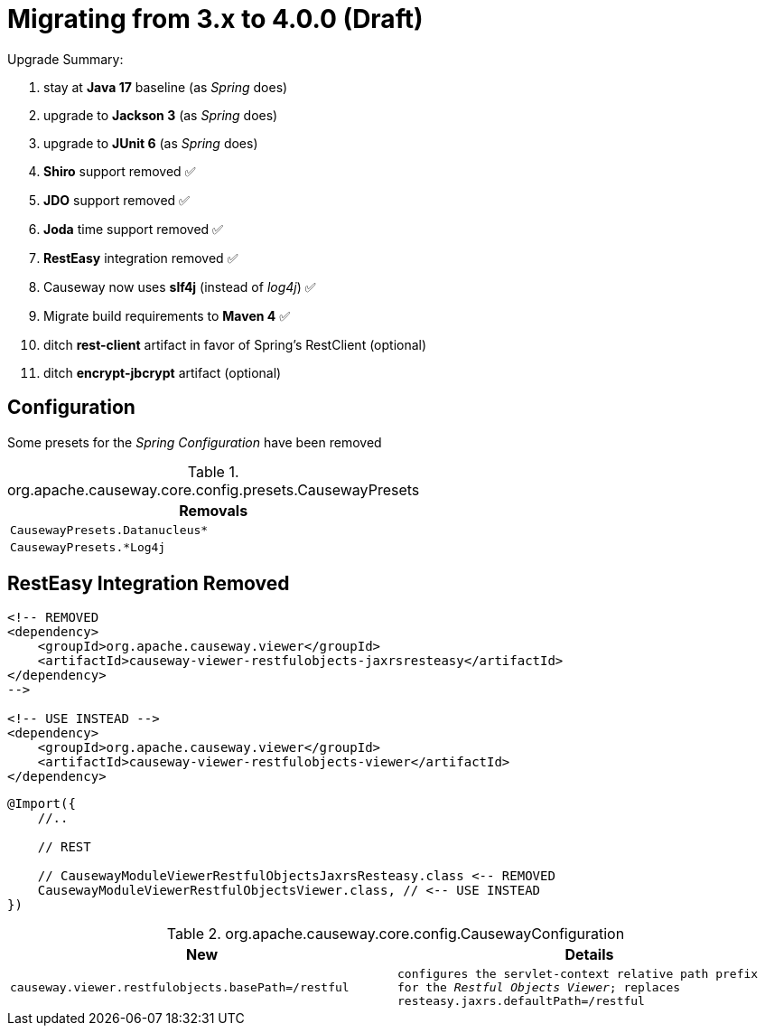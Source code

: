 = Migrating from 3.x to 4.0.0 (Draft)

:Notice: Licensed to the Apache Software Foundation (ASF) under one or more contributor license agreements. See the NOTICE file distributed with this work for additional information regarding copyright ownership. The ASF licenses this file to you under the Apache License, Version 2.0 (the "License"); you may not use this file except in compliance with the License. You may obtain a copy of the License at. http://www.apache.org/licenses/LICENSE-2.0 . Unless required by applicable law or agreed to in writing, software distributed under the License is distributed on an "AS IS" BASIS, WITHOUT WARRANTIES OR  CONDITIONS OF ANY KIND, either express or implied. See the License for the specific language governing permissions and limitations under the License.
:page-partial:

Upgrade Summary:

. stay at *Java 17* baseline (as _Spring_ does)
. upgrade to *Jackson 3* (as _Spring_ does) 
. upgrade to *JUnit 6* (as _Spring_ does)
. *Shiro* support removed ✅
. *JDO* support removed ✅
. *Joda* time support removed ✅
. *RestEasy* integration removed ✅ 
. Causeway now uses *slf4j* (instead of _log4j_) ✅
. Migrate build requirements to *Maven 4* ✅
. ditch *rest-client* artifact in favor of Spring's RestClient (optional)
. ditch *encrypt-jbcrypt* artifact (optional)

== Configuration

Some presets for the _Spring Configuration_ have been removed

[cols="m", options="header"]
.org.apache.causeway.core.config.presets.CausewayPresets
|===

| Removals

| CausewayPresets.Datanucleus*

| CausewayPresets.*Log4j

|===


== RestEasy Integration Removed

[source,xml]
----
<!-- REMOVED 
<dependency>
    <groupId>org.apache.causeway.viewer</groupId>
    <artifactId>causeway-viewer-restfulobjects-jaxrsresteasy</artifactId>
</dependency> 
-->

<!-- USE INSTEAD -->
<dependency>
    <groupId>org.apache.causeway.viewer</groupId>
    <artifactId>causeway-viewer-restfulobjects-viewer</artifactId>
</dependency>
----

[source,java]
----
@Import({
    //..

    // REST
    
    // CausewayModuleViewerRestfulObjectsJaxrsResteasy.class <-- REMOVED
    CausewayModuleViewerRestfulObjectsViewer.class, // <-- USE INSTEAD
})
----

[cols="m,m", options="header"]
.org.apache.causeway.core.config.CausewayConfiguration
|===

| New | Details

| causeway.viewer.restfulobjects.basePath=/restful
| configures the servlet-context relative path prefix for the _Restful Objects Viewer_; replaces `resteasy.jaxrs.defaultPath=/restful`

|===


